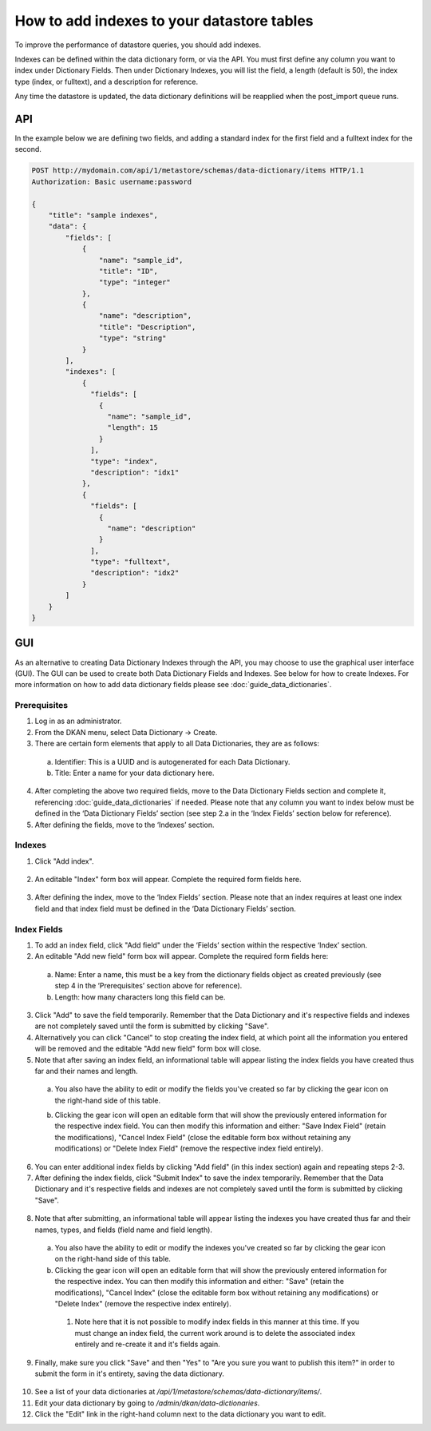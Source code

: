 How to add indexes to your datastore tables
============================================
.. _guide_indexes:

To improve the performance of datastore queries, you should add indexes.

Indexes can be defined within the data dictionary form, or via the API.
You must first define any column you want to index under Dictionary Fields.
Then under Dictionary Indexes, you will list the field, a length (default is 50),
the index type (index, or fulltext), and a description for reference.

Any time the datastore is updated, the data dictionary definitions will be reapplied when the post_import queue runs.

API
---

In the example below we are defining two fields, and adding a standard index for the first field and a fulltext index for the second.

.. sourcecode:: http

    POST http://mydomain.com/api/1/metastore/schemas/data-dictionary/items HTTP/1.1
    Authorization: Basic username:password

    {
        "title": "sample indexes",
        "data": {
            "fields": [
                {
                    "name": "sample_id",
                    "title": "ID",
                    "type": "integer"
                },
                {
                    "name": "description",
                    "title": "Description",
                    "type": "string"
                }
            ],
            "indexes": [
                {
                  "fields": [
                    {
                      "name": "sample_id",
                      "length": 15
                    }
                  ],
                  "type": "index",
                  "description": "idx1"
                },
                {
                  "fields": [
                    {
                      "name": "description"
                    }
                  ],
                  "type": "fulltext",
                  "description": "idx2"
                }
            ]
        }
    }

GUI
---

As an alternative to creating Data Dictionary Indexes through the API, you may choose to use the graphical user interface (GUI).
The GUI can be used to create both Data Dictionary Fields and Indexes. See below for how to create Indexes. For more information on how to add data dictionary fields please see :doc:`guide_data_dictionaries`.

Prerequisites
^^^^^^^^^^^^^
1. Log in as an administrator.
2. From the DKAN menu, select Data Dictionary -> Create.
3. There are certain form elements that apply to all Data Dictionaries, they are as follows:

  a. Identifier: This is a UUID and is autogenerated for each Data Dictionary.
  b. Title: Enter a name for your data dictionary here.

4. After completing the above two required fields, move to the Data Dictionary Fields section and complete it, referencing :doc:`guide_data_dictionaries` if needed. Please note that any column you want to index below must be defined in the ‘Data Dictionary Fields’ section (see step 2.a in the ‘Index Fields’ section below for reference).
5. After defining the fields, move to the ‘Indexes’ section.

Indexes
^^^^^^^
1. Click "Add index".

  .. image:: images/indexes/add-index.png
    :alt: A portion of the data dictionary creation admin page with a focus on the "Add index" button.

2. An editable "Index" form box will appear. Complete the required form fields here.

  .. image:: images/indexes/add-index-editable-form-box.png
    :alt: A portion of the data dictionary creation admin page with a focus on the editable form that appears after clicking the "Add index" button.

3. After defining the index, move to the ‘Index Fields’ section. Please note that an index requires at least one index field and that index field must be defined in the ‘Data Dictionary Fields’ section.

Index Fields
^^^^^^^^^^^^
1. To add an index field, click "Add field" under the ‘Fields’ section within the respective ‘Index’ section.
2. An editable "Add new field" form box will appear. Complete the required form fields here:

  .. image:: images/indexes/add-index-fields-editable-form-box.png
    :alt: A portion of the data dictionary creation admin page with a focus on the editable form that appears after clicking the "Add new field or add field" button.

 a. Name: Enter a name, this must be a key from the dictionary fields object as created previously (see step 4 in the ‘Prerequisites’ section above for reference).
 b. Length: how many characters long this field can be.

3. Click "Add" to save the field temporarily. Remember that the Data Dictionary and it's respective fields and indexes are not completely saved until the form is submitted by clicking "Save".
4. Alternatively you can click "Cancel" to stop creating the index field, at which point all the information you entered will be removed and the editable "Add new field" form box will close.
5. Note that after saving an index field, an informational table will appear listing the index fields you have created thus far and their names and length.

  .. image:: images/indexes/add-index-fields-informational-table.png
    :alt: A portion of the data dictionary creation admin page with a focus on informational table that appears after saving an index field.

 a. You also have the ability to edit or modify the fields you've created so far by clicking the gear icon on the right-hand side of this table.
 b. Clicking the gear icon will open an editable form that will show the previously entered information for the respective index field. You can then modify this information and either: "Save Index Field" (retain the modifications), "Cancel Index Field" (close the editable form box without retaining any modifications) or "Delete Index Field" (remove the respective index field entirely).

    .. image:: images/indexes/edit-index-fields.png
      :alt: A portion of the data dictionary creation admin page with a focus on editable form that appears after you click the gear icon to edit a specific index field.

6. You can enter additional index fields by clicking "Add field" (in this index section) again and repeating steps 2-3.
7. After defining the index fields, click "Submit Index" to save the index temporarily. Remember that the Data Dictionary and it's respective fields and indexes are not completely saved until the form is submitted by clicking "Save".
   
  .. image:: images/indexes/edit-index-box.png
    :alt: A portion of the data dictionary creation admin page with a focus on the indexes box, including the "Submit Index" button.

8. Note that after submitting, an informational table will appear listing the indexes you have created thus far and their names, types, and fields (field name and field length).

  .. image:: images/indexes/add-index-informational-table.png
    :alt: A portion of the data dictionary creation admin page with a focus on informational table that appears after saving an index.

 a. You also have the ability to edit or modify the indexes you've created so far by clicking the gear icon on the right-hand side of this table.
 b. Clicking the gear icon will open an editable form that will show the previously entered information for the respective index. You can then modify this information and either: "Save" (retain the modifications), "Cancel Index" (close the editable form box without retaining any modifications) or "Delete Index" (remove the respective index entirely).

   1. Note here that it is not possible to modify index fields in this manner at this time. If you must change an index field, the current work around is to delete the associated index entirely and re-create it and it's fields again.

9. Finally, make sure you click "Save" and then "Yes" to "Are you sure you want to publish this item?" in order to submit the form in it's entirety, saving the data dictionary.

  .. image:: images/indexes/indexes-save-dataset.png
    :alt: A portion of the data dictionary creation admin page with a focus on the save button at the bottom of the form.

10. See a list of your data dictionaries at `/api/1/metastore/schemas/data-dictionary/items/`.
11. Edit your data dictionary by going to `/admin/dkan/data-dictionaries`.
12. Click the "Edit" link in the right-hand column next to the data dictionary you want to edit.



